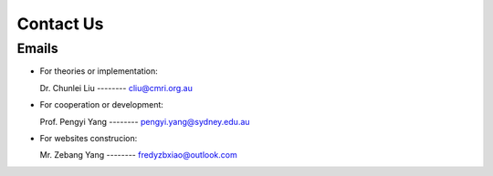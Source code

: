 Contact Us
===============

Emails
-----------

+ For theories or implementation: 

  Dr. Chunlei Liu  -------- cliu@cmri.org.au

+ For cooperation or development: 

  Prof. Pengyi Yang  --------  pengyi.yang@sydney.edu.au

+ For websites construcion: 

  Mr. Zebang Yang  --------  fredyzbxiao@outlook.com
